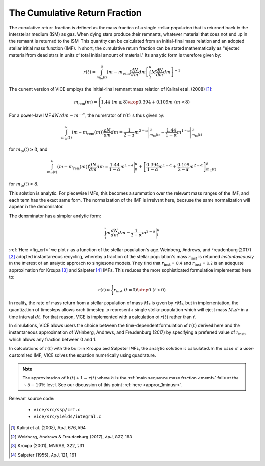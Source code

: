 
The Cumulative Return Fraction 
------------------------------
The cumulative return fraction is defined as the mass fraction of a single 
stellar population that is returned back to the interstellar medium (ISM) 
as gas. When dying stars produce their remnants, whatever material that does 
not end up in the remnant is returned to the ISM. This quantity can be 
calculated from an initial-final mass relation and an adopted stellar initial 
mass function (IMF). In short, the cumulative return fraction can be stated 
mathematically as "ejected material from dead stars in units of total initial 
amount of material." Its analytic form is therefore given by: 

.. math:: r(t) = 
	\int_{m_\text{to}(t)}^u (m - m_\text{rem})\frac{dN}{dm} dm 
	\left[\int_l^u M \frac{dN}{dm} dm\right]^{-1} 

The current version of VICE employs the initial-final remnant mass relation 
of Kalirai et al. (2008) [1]_: 

.. math:: m_\text{rem}(m) = \Biggl \lbrace {
	1.44\ (m \geq 8) 
	\atop 
	0.394 + 0.109 m\ (m < 8) 
	}

For a power-law IMF :math:`dN/dm \sim m^{-\alpha}`, the numerator of 
:math:`r(t)` is thus given by: 

.. math:: \int_{m_\text{to}(t)}^u (m - m_\text{rem}(m)) \frac{dN}{dm} dm = 
	\frac{1}{2 - \alpha} m^{2 - \alpha}\Bigg|_{m_\text{to}(t)}^u - 
	\frac{1.44}{1 - \alpha} m^{1 - \alpha} \Bigg|_{m_\text{to}(t)}^u 

for :math:`m_\text{to}(t) \geq 8`, and 

.. math:: \int_{m_\text{to}(t)}^u (m - m_\text{rem}(m)) \frac{dN}{dm} dm = 
	\frac{1.44}{1 - \alpha} m^{1 - \alpha} \Bigg|_8^u + 
	\left[\frac{0.394}{1 - \alpha}m^{1 - \alpha} + 
	\frac{0.109}{2 - \alpha}m^{2 - \alpha} 
	\right]_{m_\text{to}(t)}^8 


for :math:`m_\text{to}(t) < 8`. 

This solution is analytic. For piecewise IMFs, this becomes a summation over 
the relevant mass ranges of the IMF, and each term has the exact same form. 
The normalization of the IMF is irrelvant here, because the same normalization 
will appear in the denominator. 

The denominator has a simpler analytic form: 

.. math:: \int_l^u m \frac{dN}{dm} dm = 
	\frac{1}{2 - \alpha} m^{2 - \alpha} \Bigg|_l^u 

:ref:`Here <fig_crf>` we plot :math:`r` as a function of the stellar 
population's age. Weinberg, Andrews, and Freudenburg (2017) [2]_ adopted 
instantaneous recycling, whereby a fraction of the stellar population's mass 
:math:`r_\text{inst}` is returned *instantaneously* in the interest of an 
analytic approach to singlezone models. They find that :math:`r_\text{inst}` = 
0.4 and :math:`r_\text{inst}` = 0.2 is an adequate approximation for Kroupa 
[3]_ and Salpeter [4]_ IMFs. This reduces the more sophisticated formulation 
implemented here to: 

.. math:: r(t) \approx \Bigg \lbrace { 
	r_\text{inst}\ (t = 0) 
	\atop 
	0\ (t > 0) 
	} 

In reality, the rate of mass return from a stellar population of mass 
:math:`M_*` is given by :math:`\dot{r}M_*`, but in implementation, the 
quantization of timesteps allows each timestep to represent a single stellar 
population which will eject mass :math:`M_*dr` in a time interval :math:`dt`. 
For that reason, VICE is implemented with a calculation of :math:`r(t)` rather 
than :math:`\dot{r}`. 

In simulations, VICE allows users the choice between the time-dependent 
formulation of :math:`r(t)` derived here and the instantaneous approximation 
of Weinberg, Andrews, and Freudenburg (2017) by specifying a preferred value 
of :math:`r_\text{inst}`, which allows any fraction between 0 and 1. 

In calculations of :math:`r(t)` with the built-in Kroupa and Salpeter IMFs, 
the analytic solution is calculated. In the case of a user-customized IMF, 
VICE solves the equation numerically using quadrature. 

.. note:: The approximation of :math:`h(t) \approx 1 - r(t)` where :math:`h` 
	is the :ref:`main sequence mass fraction <msmf>` fails at the 
	:math:`\sim5-10\%` level. See our discussion of this point 
	:ref:`here <approx_1minusr>`. 

Relevant source code: 

	- ``vice/src/ssp/crf.c`` 
	- ``vice/src/yields/integral.c`` 

.. [1] Kalirai et al. (2008), ApJ, 676, 594 
.. [2] Weinberg, Andrews & Freudenburg (2017), ApJ, 837, 183 
.. [3] Kroupa (2001), MNRAS, 322, 231 
.. [4] Salpeter (1955), ApJ, 121, 161 
